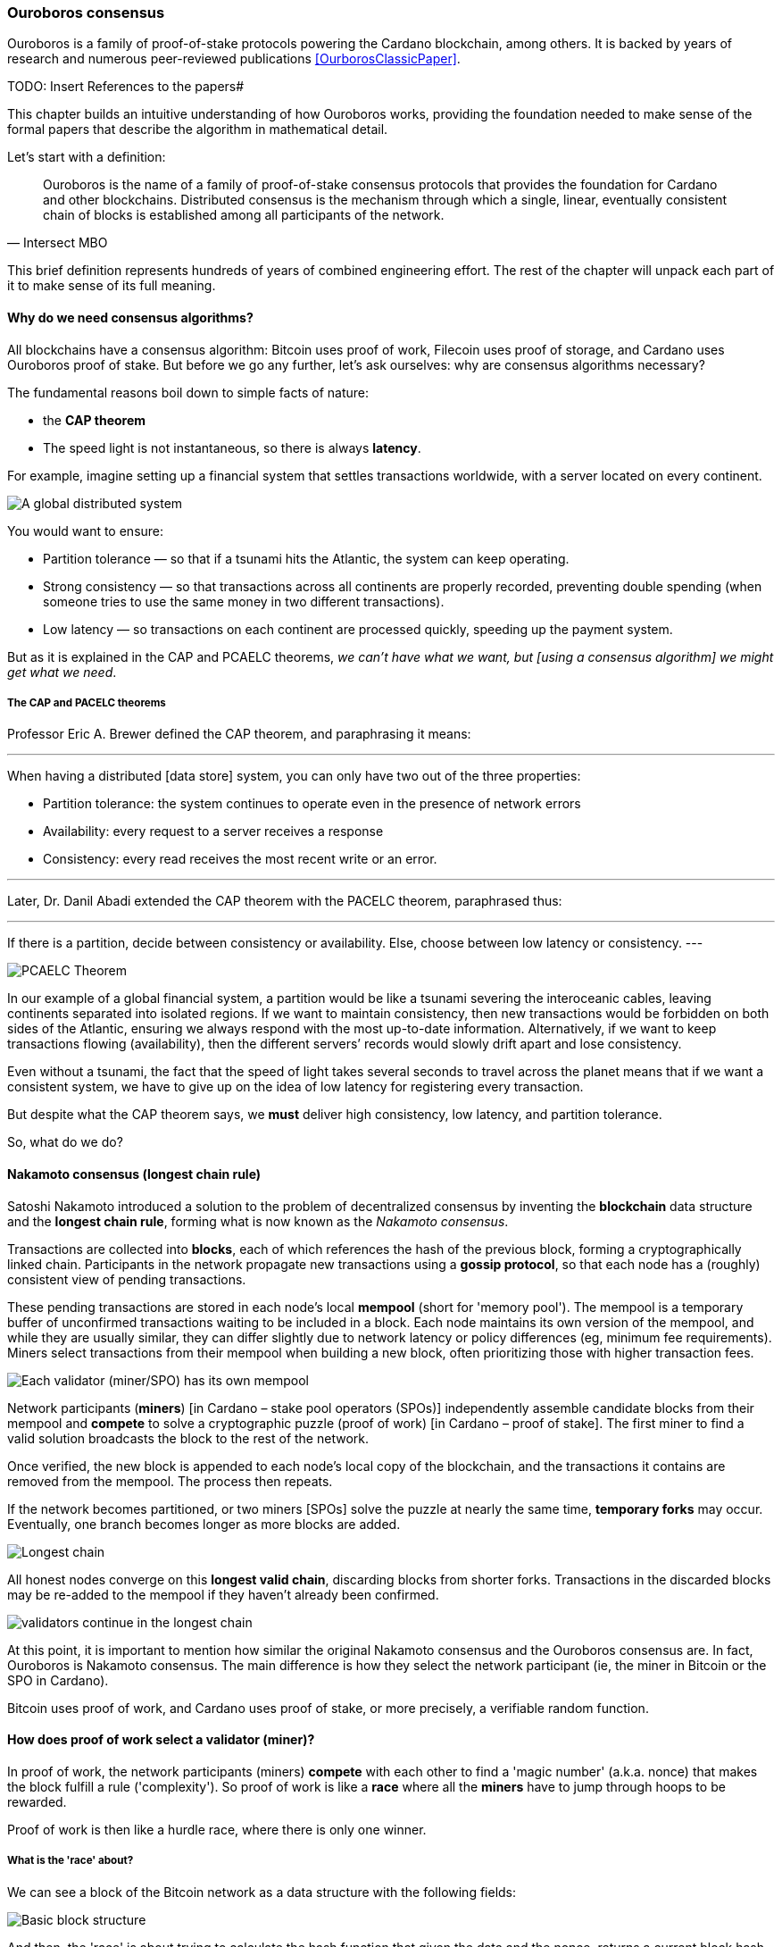 
:imagesdir: ../../images

=== Ouroboros consensus

Ouroboros(((Ouroboros))) is a family of proof-of-stake protocols powering the Cardano blockchain, among others. It is backed by years of research and numerous peer-reviewed publications <<OurborosClassicPaper>>.


TODO: Insert References to the papers#

This chapter builds an intuitive understanding of how Ouroboros(((Ouroboros))) works, providing the foundation needed to make sense of the formal papers that describe the algorithm in mathematical detail.

Let's start with a definition:

[quote, Intersect MBO]
____
Ouroboros is the name of a family of proof-of-stake consensus protocols that provides the foundation for Cardano and other blockchains.
Distributed consensus is the mechanism through which a single, linear, eventually consistent chain of blocks is established among all participants of the network.
____

This brief definition represents hundreds of years of combined engineering effort. The rest of the chapter will unpack each part of it to make sense of its full meaning.

==== Why do we need consensus algorithms?

All blockchains have a consensus algorithm: Bitcoin uses proof of work, Filecoin uses proof of storage, and Cardano uses Ouroboros(((Ouroboros))) proof of stake. But before we go any further, let’s ask ourselves: why are consensus(((consensus))) algorithms necessary?

The fundamental reasons boil down to simple facts of nature:

* the *CAP theorem*
* The speed light is not instantaneous, so there is always *latency*.


For example, imagine setting up a financial system that settles transactions worldwide, with a server located on every continent.

image::ouroboros_distributed_system.svg[A global distributed system]

You would want to ensure:

* Partition tolerance — so that if a tsunami hits the Atlantic, the system can keep operating.
* Strong consistency — so that transactions across all continents are properly recorded, preventing double spending (when someone tries to use the same money in two different transactions).
* Low latency — so transactions on each continent are processed quickly, speeding up the payment system.

But as it is explained in the CAP and PCAELC theorems, _we can't have what we want, but [using a consensus algorithm] we might get what we need_.

===== The CAP and PACELC theorems

Professor Eric A. Brewer defined the CAP theorem, and paraphrasing it means:

[quote]
---
When having a distributed [data store] system, you can only have two out of the three properties:

* Partition tolerance: the system continues to operate even in the presence of network errors
* Availability: every request to a server receives a response
* Consistency: every read receives the most recent write or an error.

---

Later, Dr. Danil Abadi extended the CAP theorem with the PACELC theorem(((PACELC Theorem))), paraphrased thus:

[quote]
---
If there is a partition(((Partition))),
  decide between consistency or availability.
Else,
  choose between low latency or consistency.
---

image::ouroboros_PCAELC_Theorem.svg[PCAELC Theorem]


In our example of a global financial system, a partition(((Partition))) would be like a tsunami severing the interoceanic cables, leaving continents separated into isolated regions.
If we want to maintain consistency, then new transactions would be forbidden on both sides of the Atlantic, ensuring we always respond with the most up-to-date information.
Alternatively, if we want to keep transactions flowing (availability), then the different servers’ records would slowly drift apart and lose consistency.

Even without a tsunami, the fact that the speed of light takes several seconds to travel across the planet means that if we want a consistent system, we have to give up on the idea of low latency(((Low Latency))) for registering every transaction.

But despite what the CAP theorem says, we **must** deliver high consistency, low latency, and partition tolerance.

So, what do we do?

==== Nakamoto consensus (longest chain rule)

Satoshi Nakamoto introduced a solution to the problem of decentralized consensus(((decentralized consensus)))
by inventing the *blockchain* data structure and the *longest chain rule(((Longest Chain Rule)))*,
forming what is now known as the _Nakamoto consensus_.

Transactions are collected into *blocks*, each of which references the hash of the previous block,
forming a cryptographically linked chain. Participants in the network propagate new transactions
using a *gossip protocol*, so that each node has a (roughly) consistent view of pending transactions.

These pending transactions are stored in each node’s local *mempool(((mempool)))* (short for 'memory pool').
The mempool(((mempool))) is a temporary buffer of unconfirmed transactions waiting to be included in a block.
Each node maintains its own version of the mempool(((mempool))), and while they are usually similar,
they can differ slightly due to network latency or policy differences (eg, minimum fee requirements).
Miners select transactions from their mempool(((mempool))) when building a new block,
often prioritizing those with higher transaction fees.

image::ouroboros_mempool.svg[Each validator (miner/SPO) has its own mempool]

Network participants (*miners*) [in Cardano – stake pool operators (SPOs)] independently assemble candidate blocks from their mempool(((mempool)))
and *compete* to solve a cryptographic puzzle (proof of work) [in Cardano – proof of stake(((Proof-of-Stake)))].
The first miner to find a valid solution broadcasts the block to the rest of the network.

Once verified, the new block is appended to each node’s local copy of the blockchain,
and the transactions it contains are removed from the mempool(((mempool))).
The process then repeats.

If the network becomes partitioned, or two miners [SPOs(((SPOs)))] solve the puzzle at nearly the same time,
*temporary forks* may occur. Eventually, one branch becomes longer as more blocks are added.

image::ouroboros_longest_chain.svg[Longest chain]

All honest nodes converge on this *longest valid chain*, discarding blocks from shorter forks.
Transactions in the discarded blocks may be re-added to the mempool(((mempool))) if they haven’t already been confirmed.

image::ouroboros_longest_chain_consensus.svg[validators continue in the longest chain]

At this point, it is important to mention how similar the original Nakamoto consensus(((Nakamoto, Consensus))) and the Ouroboros consensus are.
In fact, Ouroboros is Nakamoto consensus(((Nakamoto, Consensus))).
The main difference is how they select the network participant (ie, the miner in Bitcoin or the SPO in Cardano).

Bitcoin uses proof of work, and Cardano uses proof of stake, or more precisely, a verifiable random function(((Verifiable Random Function))).

==== How does proof of work select a validator (miner)?

In proof of work, the network participants (miners) *compete* with each other to find a 'magic number' (a.k.a. nonce) that makes the block fulfill a rule ('complexity').
So proof of work is like a *race* where all the *miners* have to jump through hoops to be rewarded.

Proof of work(((Proof-of-Work))) is then like a hurdle race, where there is only one winner.


===== What is the 'race' about?

We can see a block of the Bitcoin network as a data structure with the following fields:

image::ouroboros_basic_block_structure.svg[Basic block structure]

And then, the 'race' is about trying to calculate the hash function that given the data and the nonce(((Nonce))),
returns a current block hash(((Current Block Hash))) that has the desired number of trailing zeros ('0000').

But in order to calculate the current block hash(((Current Block Hash))), the only way is to try nonce numbers at random.
Like in this image, we try with 0, 17... and so on.

image::ouroboros_trying_with_nonce.svg[Different attempts to find a Nonce]

Until, finally, we find the nonce that produces the correct current block hash(((Current Block Hash))):

image::ouroboros_valid_nonce.svg[Found a Nonce that Works]

As you can imagine, this approach of randomly generating a nonce(((Nonce))) and testing whether the resulting hash meets the desired difficulty is very computationally intensive.

That’s the ‘work’ in ‘proof-of-work’.

However, this approach comes with some disadvantages.

===== Proof-of-work disadvantages

* Wasting electricity. 
  Bitcoin is famously known for consuming as much electricity as a small country.
  Returning to our analogy, the fact that all marathon runners must run every race (each hoping to win the single reward) results in a significant waste of energy.
  
* It leads to centralization in mining pools.
  A mining pool is a group of miners who collaborate by combining their computing power to calculate the hash and share the resulting rewards(((rewards))).
  In our analogy, it’s as if marathon runners formed teams and ran together — if one team member wins the race, the reward(((reward))) is shared among the entire team.

* It also leads to manufacturing centralization and electronic waste.
  Since mining equipment in proof-of-work systems performs only one task — calculating a hash — this has driven the development of specialized hardware known as ‘miners’.
  However, once these miners become obsolete, they serve no other purpose, contributing to growing levels of e-waste(((e-waste))).
  

And although these disadvantages make headlines today,
a group of visionaries — led by Professor Aggelos Kiayias(((Kiayias, Aggelos))), chief scientist at IO Research — recognized them early on.
They began developing an alternative to proof of work,
centered on the idea of proof of stake and Ouroboros(((Ouroboros))) in particular.

==== Proof of stake as an alternative to proof of work

If proof of work is a marathon, proof of stake is a *relay race*.

Only one runner, called the *slot leader(((slot leader)))*, runs each segment (block) of the race.
That runner delivers the message (a block of transactions) to the next runner,
who is randomly selected from a thousand others waiting to be chosen.

From this perspective, the benefits of proof of stake become clear:

- Only one runner means no wasted electricity
- The hardware requirements are minimal: any generic computer capable of calculating a cryptographic hash function can participate
- There is no incentive to form mining pools (teams), since the chance of being selected as the next slot leader is proportional to the amount of stake — ie, one's *investment* in the network or the trust of other users that delegate their stake to SPOs
- This reduces incentives for centralization
- The protocol is open: the hardware is not controlled by any one manufacturer, and even the software can be implemented by multiple independent teams.

===== How does Ouroboros (Praos) work?

Time in Cardano is divided into *epochs*, and each epoch(((epoch))) is further subdivided into *slots*.
Currently (2025), one epoch(((epoch))) has 432000 slots, and each slot lasts one second.
So each epoch(((epoch))) is approximately five days.

During each slot:

- Servers (nodes) gather and broadcast transactions using a *gossip protocol*
- These transactions accumulate in each node's local *mempool*.

Even though slots last 1 second,
not every slot results in a block.
Cardano is designed so that, on average, one block is produced every 20 seconds.
This is controlled by a parameter called the *active slot coefficient(((active slot coefficient)))*,
which is currently set to 0.05, or 5%.

A block is produced at the end of a slot only if that slot is one of the 5% designated as active.

If a block is generated, a cryptographic lottery takes place.

All SPOs compute a verifiable random function(((Verifiable Random Function))) (VRF).
This VRF(((VRF))) takes the following inputs:

* a *random seed* that is updated each epoch
* the SPO's private key
* and a label to distinguish repeated uses of the VRF.

The random seed(((random seed))) is derived from data in the previous blocks.

The VRF(((VRF))) produces a random output and a proof.
The beauty of a VRF(((VRF))) is that others can later verify that the output was computed correctly from the given inputs without being able to guess it beforehand.
Each node’s VRF(((VRF))) output is essentially that node’s 'lottery number' for the slot, and the proof is like a signed ticket.

On each slot, each SPO effectively asks themselves:

    'Am I the slot leader for this slot?'

If the output of the VRF (((VRF))) falls below a threshold — set based on the amount of stake the operator controls — then the SPO becomes the slot leader(((slot leader))) for that slot.

That slot leader(((slot leader))):

- Selects transactions from the mempool
- Constructs a new block
- Signs the block
- Broadcasts the signed block to the network.

Cardano accumulates rewards (from block minting and fees) and distributes them to stake pools and delegators at the end of each epoch according to an incentive formula(((incentive formula))).

Then, all stake pool operators(((stake pool operators))) verify the validity of the previous block during the next slot by:

* Checking the block’s signature to ensure it was signed by a registered pool’s key.
* Verifying the VRF(((VRF))) proof included in the block, which confirms the slot leader’s output, was below the threshold. This allows any node to confirm, 'Yes, the creator of this block had the right to do so for slot N.' This prevents malicious nodes from falsifying leadership. The Ouroboros Praos(((Ouroboros, Praos))) specification calls this the 'proof of leadership' included in each block. If the proof is invalid or the node was not eligible, the block is rejected.
* Validating all transactions within the block, including signatures and UTXOs, as with any blockchain.
* Once validated, appending the block to their local copy of the chain.


In Cardano, rewards are paid to SPOs and delegators at the end of each epoch, but with a delay of one full epoch after the one in which the rewards were earned.

The delay allows the network to:

* Finalize the stake snapshot(((stake snapshot))) used to calculate each delegator's share
* Calculate the actual rewards(((rewards))) based on the number of blocks produced, the active stake, fees collected, and the pool’s parameters (margin, fixed cost).

Then, the process restarts for the next epoch.

===== Why is it called 'Ouroboros'?

The name *Ouroboros(((Ouroboros)))* — the ancient symbol of a snake eating its own tail — reflects how each epoch feeds into the next.

In Ouroboros(((Ouroboros))), each slot’s randomness (used to determine slot leaders) is derived from
the data of previous epochs. The blockchain uses its *own past* to seed its *own future*,
creating a secure, self-referential cycle.

That is how the snake eats its own tail.

==== Different versions of Ouroboros

The version of Ouroboros described here is best understood as Ouroboros Praos(((Ouroboros, Praos))); however, other versions exist that relax different underlying assumptions.

* **Ouroboros Classic** (2017): first proof-of-stake protocol with a security proof, but required synchronous communication and used a public deterministic schedule
* **Ouroboros BFT** (2018): interim federated version used during the Cardano Byron reboot
* **Ouroboros Praos** (2018): introduced private VRF-based leader selection and supported semi-synchronous networks
* **Ouroboros Genesis** (2018): improved fork-choice rule enabling trustless bootstrapping and dynamic availability
* **Ouroboros Chronos** (2019): added secure time synchronization to Ouroboros (not yet implemented)
* **Ouroboros Crypsinous**: privacy-preserving variant of the protocol
* **Ouroboros Leios**: designed for throughput scaling through parallel chains and role separation.


===== Ouroboros Classic (2017) <<OurborosClassicPaper>>

The first version of Ouroboros(((Ouroboros))) demonstrated that a proof-of-stake protocol could match the security guarantees of proof of work, provided that at least 51% of the stake is controlled by honest participants. However, it assumed a synchronous network(((synchronous network))) — where all nodes are online and messages are delivered within a known, fixed delay. This was a significant step forward, but not yet practical.

===== Ouroboros BFT (2018) <<OurborosBftPaper>>

Used during the Cardano Byron reboot.
Enabled a federated blockchain, where trusted parties — IOG, Emurgo, and the Cardano Foundation — ran their own nodes.
 

===== Ouroboros Praos (2018 – used in Cardano today) <<OuroborosPraosPaper>>

The problem with Ouroboros(((Ouroboros))) Classic was that it required a random and distributed way to select the next stake pool operator.
However, in computing, nothing is truly random.
To address this, Ouroboros Praos(((Ouroboros, Praos))) introduced the concept of a verifiable random function(((verifiable random function))), which uses inputs that cannot be controlled or predicted by any party as seeds for randomness:

* The block number
* The signing key of the stake pool operator that had to be submitted in advance
* The amount of stake delegated to the stake pool operator
* The contents of the transaction in the block
* Included hash of the previous block.

As you can see, no single entity can predict or control any of those values that create the randomness.

===== Ouroboros Genesis (2018 – improved chain selection and bootstrap) <<OuroborosGenesisPaper>>

With Ouroboros Praos(((Ouroboros, Praos))), the main hurdles to establishing a secure proof-of-stake system were overcome. The next challenge was performance.
One major issue was that starting a new Cardano node from scratch was very slow — up to 36 hours — as it had to catch up with the tip of the blockchain.
A naive solution would be to use snapshots(((snapshots))) of the blockchain’s state at a specific point in time: download a single large file, verify its correctness, and then synchronize from that point onward.
Ouroboros Genesis(((Ouroboros, Genesis))) improves on this. In Genesis, multiple points in the chain can be considered reliable, allowing nodes to begin syncing with the tip immediately, without needing to download the full history.

===== Ouroboros Chronos (2020/2021 – decentralized time synchronization) <<OuroborosChronosPaper>>

Chronos is a more recent development in the Ouroboros(((Ouroboros))) family, focusing on an often-overlooked aspect: time synchronization(((time synchronization))) in distributed systems. Ouroboros assumes a global notion of time, where each slot corresponds to a one-second interval. In practice, however, nodes rely on their local system clocks to determine slot boundaries. If an adversary could significantly skew these clocks, or if there were no shared time reference, consensus could break, for example, if nodes disagreed on slot numbers.

Chronos addresses this by introducing a mechanism for nodes to securely synchronize their clocks using the blockchain itself as a reference. It effectively transforms the blockchain into a decentralized time oracle(((decentralized time oracle))).

Chronos removes the need for external time sources such as NTP servers(((NTP servers))), which can act as single points of failure or attack. Instead, nodes periodically run an internal protocol embedded in the blockchain process to agree on the current time, detecting and correcting any clock drift or malicious manipulation.

This makes the system more resilient to time-based attacks — for example, it becomes much harder for an attacker to isolate a node by feeding it a false clock and disrupting its slot scheduling.

==== In conclusion

At this point, it becomes clear how the development of the first practical proof-of-stake consensus algorithm in Ouroboros(((Ouroboros))) was made possible — how each iteration improved on the limitations and assumptions of the previous one, how the algorithm’s security is grounded in mathematical probability defined by blockchain parameters, and how varying certain assumptions allows for tuned versions of the protocol suited to specific applications.

[bibliography]
==== References

* [[[OurborosClassicPaper]]] Kiayias, A. et al. (2017) ‘Ouroboros: A provably secure proof-of-stake Blockchain Protocol’, Lecture Notes in Computer Science, pp. 357–388. doi:10.1007/978-3-319-63688-7_12.
* [[[OurborosBftPaper]]] Kiayias, A., & Russell, A. (2018). Ouroboros-bft: A simple byzantine fault tolerant consensus protocol. Cryptology ePrint Archive.
* [[[OuroborosPraosPaper]]] David, B., Gaži, P., Kiayias, A., & Russell, A. (2018, March). Ouroboros praos: An adaptively-secure, semi-synchronous proof-of-stake blockchain. In Annual International Conference on the Theory and Applications of Cryptographic Techniques (pp. 66-98). Cham: Springer International Publishing.
* [[[OuroborosGenesisPaper]]] Badertscher, C., Gaži, P., Kiayias, A., Russell, A., & Zikas, V. (2018, October). Ouroboros genesis: Composable proof-of-stake blockchains with dynamic availability. In Proceedings of the 2018 ACM SIGSAC Conference on Computer and Communications Security (pp. 913-930).
* [[[OuroborosChronosPaper]]] Badertscher, C., Gazi, P., Kiayias, A., Russell, A., & Zikas, V. (2019). Ouroboros chronos: Permissionless clock synchronization via proof-of-stake. Cryptology ePrint Archive.
